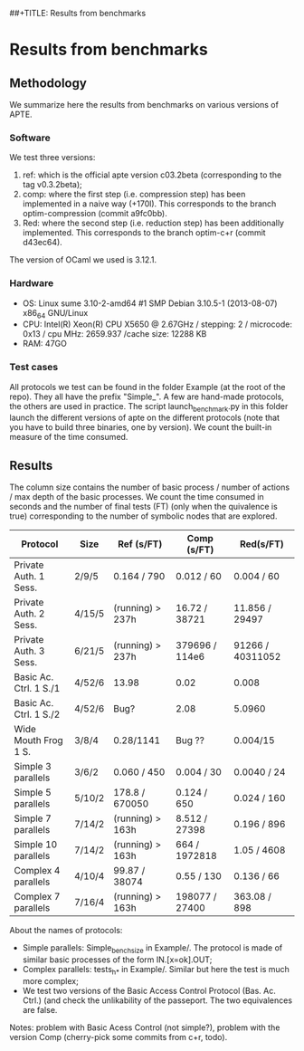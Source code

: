 ##+TITLE: Results from benchmarks
#+AUTHOR: Lucca Hirschi
#+DATE: <2013-11-26 Mar>

* Results from benchmarks

** Methodology
We summarize here the results from benchmarks on various versions of APTE.

*** Software
We test three versions:
  1. ref: which is the official apte version c03.2beta (corresponding to the tag
     v0.3.2beta);
  2. comp: where the first step (i.e. compression step) has been implemented in
     a naive way (+170l). This corresponds to the branch optim-compression
     (commit a9fc0bb).
  3. Red: where the second step (i.e. reduction step) has been additionally
     implemented. This corresponds to the branch optim-c+r (commit d43ec64).

The version of OCaml we used is 3.12.1.

*** Hardware
 - OS: Linux sume 3.10-2-amd64 #1 SMP Debian 3.10.5-1 (2013-08-07) x86_64
   GNU/Linux
 - CPU: Intel(R) Xeon(R) CPU X5650  @ 2.67GHz / stepping: 2 / microcode: 0x13 /
   cpu MHz: 2659.937 /cache size: 12288 KB
 - RAM: 47GO

*** Test cases
All protocols we test can be found in the folder Example (at the root of the
repo). They all have the prefix "Simple_".
A few are hand-made protocols, the others are used in practice.
The script launch_benchmark.py in this folder launch the different versions
of apte on the different protocols (note that you have to build three binaries,
one by version). We count the built-in measure of the time consumed.

** Results

The column size contains the number of basic process / number
of actions / max depth of the basic processes.
We count the time consumed in seconds and the number of final
tests (FT) (only when the quivalence is true) corresponding
to the number of symbolic nodes that are explored.

| Protocol               | Size   | Ref (s/FT)       | Comp (s/FT)    | Red(s/FT)        |
|------------------------+--------+------------------+----------------+------------------|
| Private Auth. 1 Sess.  | 2/9/5  | 0.164 / 790      | 0.012 / 60     | 0.004 / 60       |
| Private Auth. 2 Sess.  | 4/15/5 | (running) > 237h | 16.72 / 38721  | 11.856 / 29497   |
| Private Auth. 3 Sess.  | 6/21/5 | (running) > 237h | 379696 / 114e6 | 91266 / 40311052 |
| Basic Ac. Ctrl. 1 S./1 | 4/52/6 | 13.98            | 0.02           | 0.008            |
| Basic Ac. Ctrl. 1 S./2 | 4/52/6 | Bug?             | 2.08           | 5.0960           |
| Wide Mouth Frog 1 S.   | 3/8/4  | 0.28/1141        | Bug ??         | 0.004/15         |
|------------------------+--------+------------------+----------------+------------------|
| Simple 3 parallels     | 3/6/2  | 0.060 / 450      | 0.004 / 30     | 0.0040 / 24      |
| Simple 5 parallels     | 5/10/2 | 178.8 / 670050   | 0.124 / 650    | 0.024 / 160      |
| Simple 7 parallels     | 7/14/2 | (running) > 163h | 8.512 / 27398  | 0.196 / 896      |
| Simple 10 parallels    | 7/14/2 | (running) > 163h | 664 / 1972818  | 1.05 / 4608      |
| Complex 4 parallels    | 4/10/4 | 99.87 / 38074    | 0.55 / 130     | 0.136 / 66       |
| Complex 7 parallels    | 7/16/4 | (running) > 163h | 198077 / 27400 | 363.08 / 898     |
|------------------------+--------+------------------+----------------+------------------|


About the names of protocols:
  - Simple parallels: Simple_bench_size in Example/. The protocol is made of
    similar basic processes of the form IN.[x=ok].OUT;
  - Complex parallels: tests_h_* in Example/. Similar but here the test is much
    more complex;
  - We test two versions of the Basic Access Control Protocol (Bas. Ac. Ctrl.)
    (and check the unlikability of the passeport. The two equivalences are false.

Notes: problem with Basic Acess Control (not simple?), problem with the version Comp
(cherry-pick some commits from c+r, todo).
